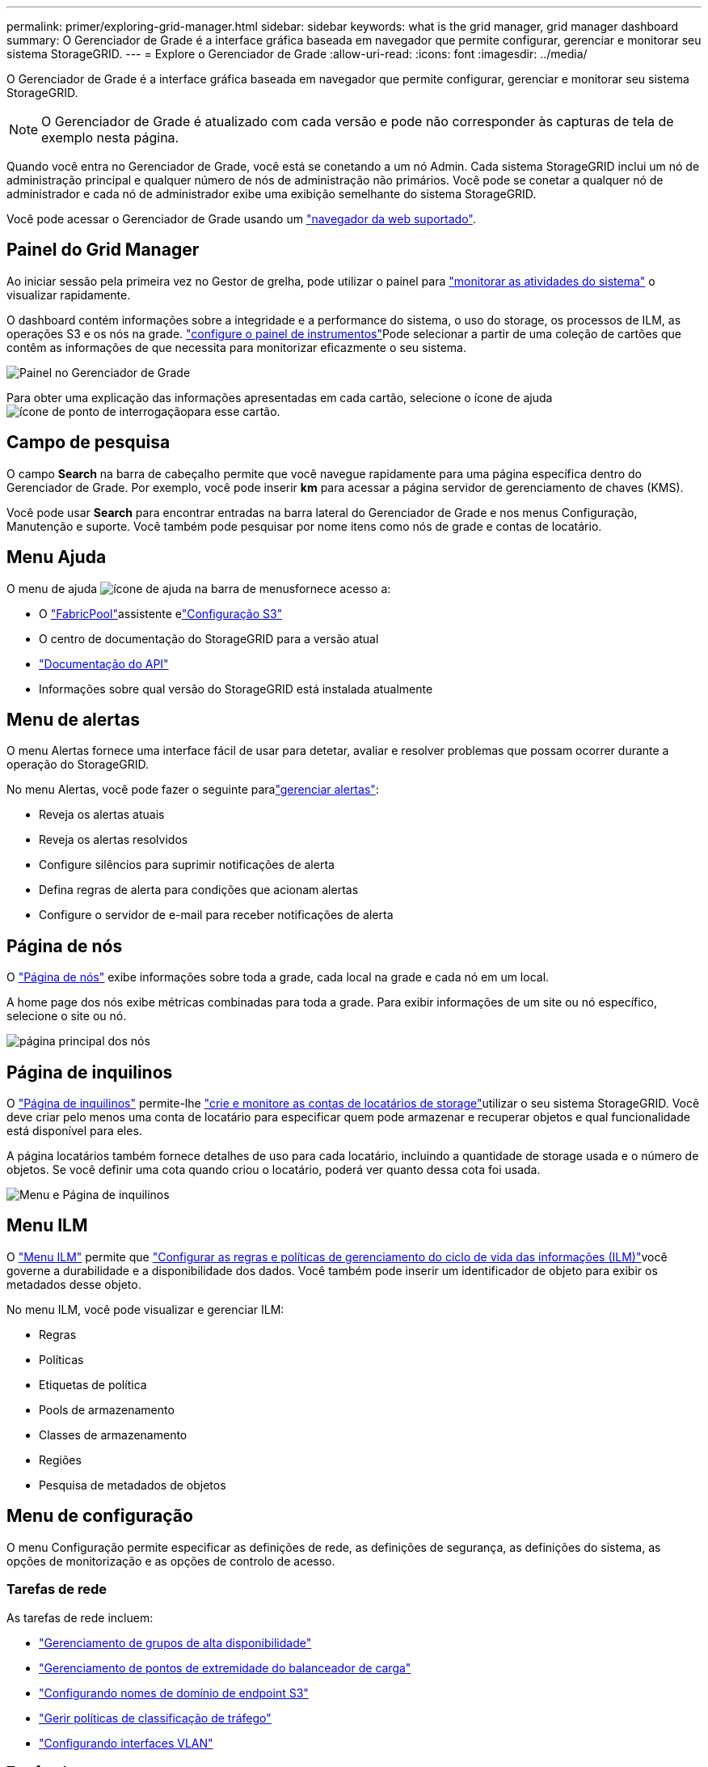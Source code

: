 ---
permalink: primer/exploring-grid-manager.html 
sidebar: sidebar 
keywords: what is the grid manager, grid manager dashboard 
summary: O Gerenciador de Grade é a interface gráfica baseada em navegador que permite configurar, gerenciar e monitorar seu sistema StorageGRID. 
---
= Explore o Gerenciador de Grade
:allow-uri-read: 
:icons: font
:imagesdir: ../media/


[role="lead"]
O Gerenciador de Grade é a interface gráfica baseada em navegador que permite configurar, gerenciar e monitorar seu sistema StorageGRID.


NOTE: O Gerenciador de Grade é atualizado com cada versão e pode não corresponder às capturas de tela de exemplo nesta página.

Quando você entra no Gerenciador de Grade, você está se conetando a um nó Admin. Cada sistema StorageGRID inclui um nó de administração principal e qualquer número de nós de administração não primários. Você pode se conetar a qualquer nó de administrador e cada nó de administrador exibe uma exibição semelhante do sistema StorageGRID.

Você pode acessar o Gerenciador de Grade usando um link:../admin/web-browser-requirements.html["navegador da web suportado"].



== Painel do Grid Manager

Ao iniciar sessão pela primeira vez no Gestor de grelha, pode utilizar o painel para link:../monitor/viewing-dashboard.html["monitorar as atividades do sistema"] o visualizar rapidamente.

O dashboard contém informações sobre a integridade e a performance do sistema, o uso do storage, os processos de ILM, as operações S3 e os nós na grade. link:../monitor/viewing-dashboard.html["configure o painel de instrumentos"]Pode selecionar a partir de uma coleção de cartões que contêm as informações de que necessita para monitorizar eficazmente o seu sistema.

image::../media/grid_manager_dashboard_and_menu.png[Painel no Gerenciador de Grade]

Para obter uma explicação das informações apresentadas em cada cartão, selecione o ícone de ajuda image:../media/icon_nms_question.png["ícone de ponto de interrogação"]para esse cartão.



== Campo de pesquisa

O campo *Search* na barra de cabeçalho permite que você navegue rapidamente para uma página específica dentro do Gerenciador de Grade. Por exemplo, você pode inserir *km* para acessar a página servidor de gerenciamento de chaves (KMS).

Você pode usar *Search* para encontrar entradas na barra lateral do Gerenciador de Grade e nos menus Configuração, Manutenção e suporte. Você também pode pesquisar por nome itens como nós de grade e contas de locatário.



== Menu Ajuda

O menu de ajuda image:../media/icon-help-menu-bar.png["ícone de ajuda na barra de menus"]fornece acesso a:

* O link:../fabricpool/use-fabricpool-setup-wizard.html["FabricPool"]assistente elink:../admin/use-s3-setup-wizard.html["Configuração S3"]
* O centro de documentação do StorageGRID para a versão atual
* link:../admin/using-grid-management-api.html["Documentação do API"]
* Informações sobre qual versão do StorageGRID está instalada atualmente




== Menu de alertas

O menu Alertas fornece uma interface fácil de usar para detetar, avaliar e resolver problemas que possam ocorrer durante a operação do StorageGRID.

No menu Alertas, você pode fazer o seguinte paralink:../monitor/managing-alerts.html["gerenciar alertas"]:

* Reveja os alertas atuais
* Reveja os alertas resolvidos
* Configure silêncios para suprimir notificações de alerta
* Defina regras de alerta para condições que acionam alertas
* Configure o servidor de e-mail para receber notificações de alerta




== Página de nós

O link:../monitor/viewing-nodes-page.html["Página de nós"] exibe informações sobre toda a grade, cada local na grade e cada nó em um local.

A home page dos nós exibe métricas combinadas para toda a grade. Para exibir informações de um site ou nó específico, selecione o site ou nó.

image::../media/nodes_page.png[página principal dos nós]



== Página de inquilinos

O link:../admin/managing-tenants.html["Página de inquilinos"] permite-lhe link:../tenant/index.html["crie e monitore as contas de locatários de storage"]utilizar o seu sistema StorageGRID. Você deve criar pelo menos uma conta de locatário para especificar quem pode armazenar e recuperar objetos e qual funcionalidade está disponível para eles.

A página locatários também fornece detalhes de uso para cada locatário, incluindo a quantidade de storage usada e o número de objetos. Se você definir uma cota quando criou o locatário, poderá ver quanto dessa cota foi usada.

image::../media/tenants_page.png[Menu e Página de inquilinos]



== Menu ILM

O link:using-information-lifecycle-management.html["Menu ILM"] permite que link:../ilm/index.html["Configurar as regras e políticas de gerenciamento do ciclo de vida das informações (ILM)"]você governe a durabilidade e a disponibilidade dos dados. Você também pode inserir um identificador de objeto para exibir os metadados desse objeto.

No menu ILM, você pode visualizar e gerenciar ILM:

* Regras
* Políticas
* Etiquetas de política
* Pools de armazenamento
* Classes de armazenamento
* Regiões
* Pesquisa de metadados de objetos




== Menu de configuração

O menu Configuração permite especificar as definições de rede, as definições de segurança, as definições do sistema, as opções de monitorização e as opções de controlo de acesso.



=== Tarefas de rede

As tarefas de rede incluem:

* link:../admin/managing-high-availability-groups.html["Gerenciamento de grupos de alta disponibilidade"]
* link:../admin/managing-load-balancing.html["Gerenciamento de pontos de extremidade do balanceador de carga"]
* link:../admin/configuring-s3-api-endpoint-domain-names.html["Configurando nomes de domínio de endpoint S3"]
* link:../admin/managing-traffic-classification-policies.html["Gerir políticas de classificação de tráfego"]
* link:../admin/configure-vlan-interfaces.html["Configurando interfaces VLAN"]




=== Tarefas de segurança

As tarefas de segurança incluem:

* link:../admin/using-storagegrid-security-certificates.html["Gerenciamento de certificados de segurança"]
* link:../admin/manage-firewall-controls.html["Gerenciamento de controles internos de firewall"]
* link:../admin/kms-configuring.html["Configurando servidores de gerenciamento de chaves"]
* Configurar as definições de segurança, incluindo link:../admin/manage-tls-ssh-policy.html["Política TLS e SSH"], link:../admin/changing-network-options-object-encryption.html["opções de segurança de rede e objetos"]e link:../admin/changing-browser-session-timeout-interface.html["definições de segurança da interface"].
* Configurar as definições de a link:../admin/configuring-storage-proxy-settings.html["proxy de storage"] ou A. link:../admin/configuring-admin-proxy-settings.html["proxy de administrador"]




=== Tarefas do sistema

As tarefas do sistema incluem:

* Uso link:../admin/grid-federation-overview.html["federação de grade"] para clonar informações da conta de locatário e replicar dados de objeto entre dois sistemas StorageGRID.
* Opcionalmente, ativando a link:../admin/configuring-stored-object-compression.html["Comprimir objetos armazenados"] opção.
* link:../ilm/managing-objects-with-s3-object-lock.html["Gerenciando o bloqueio de objetos S3"]
* Noções básicas sobre opções de armazenamento, link:../admin/what-object-segmentation-is.html["segmentação de objetos"]como e link:../admin/what-storage-volume-watermarks-are.html["marcas de água do volume de armazenamento"].
* link:../ilm/manage-erasure-coding-profiles.html["Gerenciar perfis de codificação de apagamento"].




=== Tarefas de monitorização

As tarefas de monitoramento incluem:

* link:../monitor/configure-audit-messages.html["Configurando mensagens de auditoria e destinos de log"]
* link:../monitor/using-snmp-monitoring.html["Utilizar a monitorização SNMP"]




=== Tarefas de controle de acesso

As tarefas de controle de acesso incluem:

* link:../admin/managing-admin-groups.html["Gerenciando grupos de administradores"]
* link:../admin/managing-users.html["Gerenciamento de usuários administrativos"]
* Alterar link:../admin/changing-provisioning-passphrase.html["frase-passe do aprovisionamento"]ou link:../admin/change-node-console-password.html["senhas do console do nó"]
* link:../admin/using-identity-federation.html["Usando a federação de identidade"]
* link:../admin/configuring-sso.html["Configurando SSO"]




== Menu de manutenção

O menu Manutenção permite executar tarefas de manutenção, manutenção do sistema e manutenção da rede.



=== Tarefas

As tarefas de manutenção incluem:

* link:../maintain/decommission-procedure.html["Operações de desativação"] para remover locais e nós de grade não utilizados
* link:../expand/index.html["Operações de expansão"] para adicionar novos nós de grade e locais
* link:../maintain/warnings-and-considerations-for-grid-node-recovery.html["Procedimentos de recuperação do nó de grade"] para substituir um nó com falha e restaurar dados
* link:../maintain/rename-grid-site-node-overview.html["Mudar o nome dos procedimentos"] para alterar os nomes de exibição de sua grade, sites e nós
* link:../troubleshoot/verifying-object-integrity.html["Operações de verificação de existência de objeto"] verificar a existência (embora não a correção) de dados de objeto
* Executando um link:../maintain/rolling-reboot-procedure.html["reinício contínuo"] para reiniciar vários nós de grade
* link:../maintain/restoring-volume.html["Operações de restauração de volume"]




=== Sistema

As tarefas de manutenção do sistema que você pode executar incluem:

* link:../admin/viewing-storagegrid-license-information.html["Visualizar informações de licença do StorageGRID"] ou link:../admin/updating-storagegrid-license-information.html["atualizando informações de licença"]
* Gerando e baixando o. link:../maintain/downloading-recovery-package.html["Pacote de recuperação"]
* Executar atualizações de software do StorageGRID, incluindo atualizações de software, hotfixes e atualizações do software SANtricity os em dispositivos selecionados
+
** link:../upgrade/index.html["Procedimento de atualização"]
** link:../maintain/storagegrid-hotfix-procedure.html["Procedimento de correção"]
** https://docs.netapp.com/us-en/storagegrid-appliances/sg6000/upgrading-santricity-os-on-storage-controllers-using-grid-manager-sg6000.html["Atualize o SANtricity os em controladores de storage SG6000 usando o Gerenciador de Grade"^]
** https://docs.netapp.com/us-en/storagegrid-appliances/sg5700/upgrading-santricity-os-on-storage-controllers-using-grid-manager-sg5700.html["Atualize o SANtricity os em controladores de storage SG5700 usando o Gerenciador de Grade"^]






=== Rede

As tarefas de manutenção de rede que você pode executar incluem:

* link:../maintain/configuring-dns-servers.html["Configurando servidores DNS"]
* link:../maintain/updating-subnets-for-grid-network.html["Atualizando sub-redes de rede de Grade"]
* link:../maintain/configuring-ntp-servers.html["Gerenciamento de servidores NTP"]




== Menu de suporte

O menu suporte fornece opções que ajudam o suporte técnico a analisar e solucionar problemas do seu sistema.



=== Ferramentas

Na seção Ferramentas do menu suporte, você pode:

* link:../admin/configure-autosupport-grid-manager.html["Configurar o AutoSupport"]
* link:../monitor/running-diagnostics.html["Execute o diagnóstico"] no estado atual da grelha
* link:../monitor/viewing-grid-topology-tree.html["Acesse a árvore de topologia de grade"] para exibir informações detalhadas sobre nós de grade, serviços e atributos
* link:../monitor/collecting-log-files-and-system-data.html["Colete arquivos de log e dados do sistema"]
* link:../monitor/reviewing-support-metrics.html["Analise as métricas de suporte"]
+

NOTE: As ferramentas disponíveis na opção *Metrics* destinam-se a ser utilizadas pelo suporte técnico. Alguns recursos e itens de menu dentro dessas ferramentas são intencionalmente não funcionais.





=== Alarmes (legado)

As informações sobre alarmes legados foram removidas desta versão da documentação. Consulte a https://docs.netapp.com/us-en/storagegrid-118/monitor/managing-alerts-and-alarms.html["Gerenciar alertas e alarmes (documentação do StorageGRID 11,8)"^].



=== Outros

Na outra seção do menu suporte, você pode:

* Gerenciar link:../admin/manage-link-costs.html["custo da ligação"]
* link:../admin/viewing-notification-status-and-queues.html["Sistema de gerenciamento de rede (NMS)"]Ver entradas
* Gerenciar link:../admin/what-storage-volume-watermarks-are.html["marcas de água de armazenamento"]

